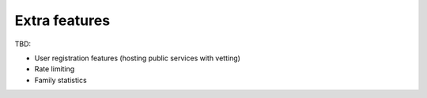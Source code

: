 Extra features
==============

TBD:

* User registration features (hosting public services with vetting)
* Rate limiting
* Family statistics
